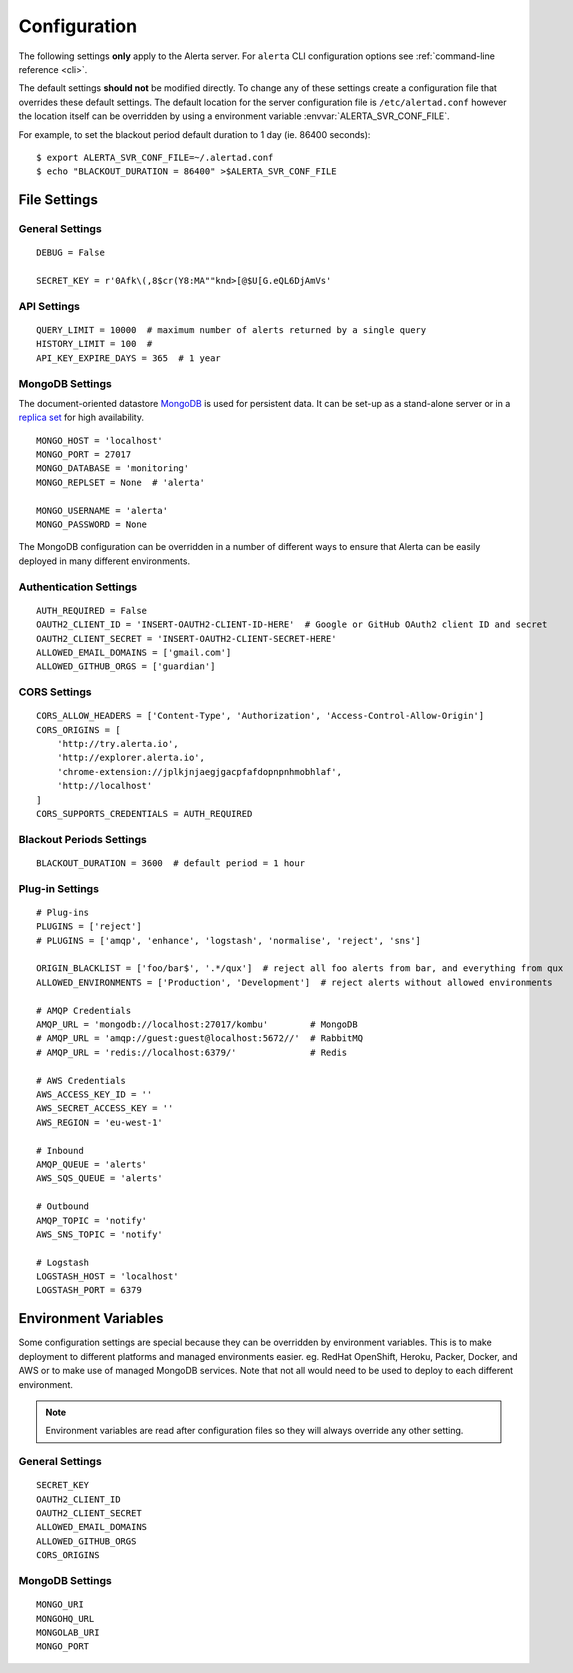 Configuration
=============

The following settings **only** apply to the Alerta server. For ``alerta`` CLI configuration options see :ref:`command-line reference <cli>`.

The default settings **should not** be modified directly. To change any of these settings create a configuration file that overrides these default settings. The default location for the server configuration file is ``/etc/alertad.conf`` however the location itself can be overridden by using a environment variable :envvar:`ALERTA_SVR_CONF_FILE`.

For example, to set the blackout period default duration to 1 day (ie. 86400 seconds)::

    $ export ALERTA_SVR_CONF_FILE=~/.alertad.conf
    $ echo "BLACKOUT_DURATION = 86400" >$ALERTA_SVR_CONF_FILE

File Settings
-------------

.. _general config:

General Settings
~~~~~~~~~~~~~~~~
::

    DEBUG = False

    SECRET_KEY = r'0Afk\(,8$cr(Y8:MA""knd>[@$U[G.eQL6DjAmVs'

.. _api config:

API Settings
~~~~~~~~~~~~
::

    QUERY_LIMIT = 10000  # maximum number of alerts returned by a single query
    HISTORY_LIMIT = 100  #
    API_KEY_EXPIRE_DAYS = 365  # 1 year

.. _mongo_config:

MongoDB Settings
~~~~~~~~~~~~~~~~

The document-oriented datastore MongoDB_ is used for persistent data. It can be set-up as a stand-alone server or in a `replica set`_ for high availability.

.. _MongoDB: https://www.mongodb.com
.. _replica set: http://docs.mongodb.org/manual/core/replica-set-high-availability/

::

    MONGO_HOST = 'localhost'
    MONGO_PORT = 27017
    MONGO_DATABASE = 'monitoring'
    MONGO_REPLSET = None  # 'alerta'

    MONGO_USERNAME = 'alerta'
    MONGO_PASSWORD = None

The MongoDB configuration can be overridden in a number of different ways to ensure that Alerta can be easily deployed in many different environments.

.. _auth config:

Authentication Settings
~~~~~~~~~~~~~~~~~~~~~~~

::

    AUTH_REQUIRED = False
    OAUTH2_CLIENT_ID = 'INSERT-OAUTH2-CLIENT-ID-HERE'  # Google or GitHub OAuth2 client ID and secret
    OAUTH2_CLIENT_SECRET = 'INSERT-OAUTH2-CLIENT-SECRET-HERE'
    ALLOWED_EMAIL_DOMAINS = ['gmail.com']
    ALLOWED_GITHUB_ORGS = ['guardian']

.. _CORS config:

CORS Settings
~~~~~~~~~~~~~

::

    CORS_ALLOW_HEADERS = ['Content-Type', 'Authorization', 'Access-Control-Allow-Origin']
    CORS_ORIGINS = [
        'http://try.alerta.io',
        'http://explorer.alerta.io',
        'chrome-extension://jplkjnjaegjgacpfafdopnpnhmobhlaf',
        'http://localhost'
    ]
    CORS_SUPPORTS_CREDENTIALS = AUTH_REQUIRED


.. _blackout config:

Blackout Periods Settings
~~~~~~~~~~~~~~~~~~~~~~~~~

::

    BLACKOUT_DURATION = 3600  # default period = 1 hour

.. _plugin config:

Plug-in Settings
~~~~~~~~~~~~~~~~

::

    # Plug-ins
    PLUGINS = ['reject']
    # PLUGINS = ['amqp', 'enhance', 'logstash', 'normalise', 'reject', 'sns']

    ORIGIN_BLACKLIST = ['foo/bar$', '.*/qux']  # reject all foo alerts from bar, and everything from qux
    ALLOWED_ENVIRONMENTS = ['Production', 'Development']  # reject alerts without allowed environments

    # AMQP Credentials
    AMQP_URL = 'mongodb://localhost:27017/kombu'        # MongoDB
    # AMQP_URL = 'amqp://guest:guest@localhost:5672//'  # RabbitMQ
    # AMQP_URL = 'redis://localhost:6379/'              # Redis

    # AWS Credentials
    AWS_ACCESS_KEY_ID = ''
    AWS_SECRET_ACCESS_KEY = ''
    AWS_REGION = 'eu-west-1'

    # Inbound
    AMQP_QUEUE = 'alerts'
    AWS_SQS_QUEUE = 'alerts'

    # Outbound
    AMQP_TOPIC = 'notify'
    AWS_SNS_TOPIC = 'notify'

    # Logstash
    LOGSTASH_HOST = 'localhost'
    LOGSTASH_PORT = 6379

Environment Variables
---------------------

Some configuration settings are special because they can be overridden by environment variables. This is to make deployment to different platforms and managed environments easier. eg. RedHat OpenShift, Heroku, Packer, Docker, and AWS or to make use of managed MongoDB services. Note that not all would need to be used to deploy to each different environment.

.. note:: Environment variables are read after configuration files so they will always override any other setting.

General Settings
~~~~~~~~~~~~~~~~
::

    SECRET_KEY
    OAUTH2_CLIENT_ID
    OAUTH2_CLIENT_SECRET
    ALLOWED_EMAIL_DOMAINS
    ALLOWED_GITHUB_ORGS
    CORS_ORIGINS

MongoDB Settings
~~~~~~~~~~~~~~~~
::

    MONGO_URI
    MONGOHQ_URL
    MONGOLAB_URI
    MONGO_PORT
